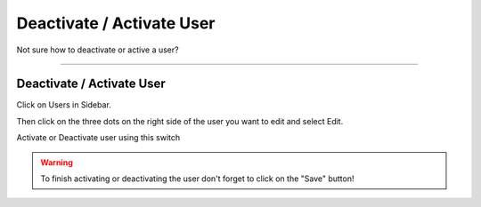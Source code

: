 **************************
Deactivate / Activate User
**************************

Not sure how to deactivate or active a user?

----

Deactivate / Activate User
==========================

Click on Users in Sidebar.

.. TODO::

    Add Screenshot Click on Users in Sidebar

Then click on the three dots on the right side of the user you want to edit and select Edit.

.. TODO::

    Add Screenshot Select Edit from dropdown menu

Activate or Deactivate user using this switch

.. TODO::

    Add Screenshot Activate or Deactivate Switch

.. WARNING::

    To finish activating or deactivating the user don't forget to click on the "Save" button!
